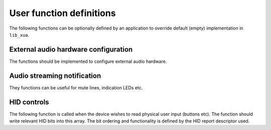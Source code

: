 User function definitions
=========================

The following functions can be optionally defined by an application to override default (empty)
implementation in ``lib_xua``.

External audio hardware configuration
-------------------------------------

The functions should be implemented to configure external audio hardware.

.. doxygenfunction:: AudioHwInit
.. doxygenfunction:: AudioHwConfig
.. doxygenfunction:: AudioHwConfig_Mute
.. doxygenfunction:: AudioHwConfig_UnMute


Audio streaming notification
----------------------------

They functions can be useful for mute lines, indication LEDs etc.

.. doxygenfunction:: UserAudioStreamStart
.. doxygenfunction:: UserAudioStreamStop
.. doxygenfunction:: UserAudioInputStreamStart
.. doxygenfunction:: UserAudioInputStreamStop
.. doxygenfunction:: UserAudioOutputStreamStart
.. doxygenfunction:: UserAudioOutputStreamStop


HID controls
------------

The following function is called when the device wishes to read physical user input (buttons etc).
The function should write relevant HID bits into this array.
The bit ordering and functionality is defined by the HID report descriptor used.

.. doxygenfunction:: UserHIDGetData
